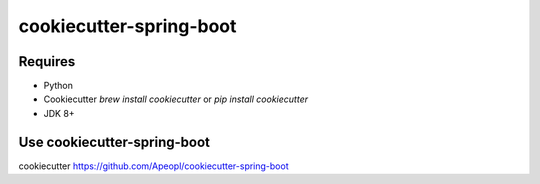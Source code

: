 cookiecutter-spring-boot
========================

.. _cookiecutter: https://github.com/audreyr/cookiecutter

Requires
--------

* Python
* Cookiecutter `brew install cookiecutter` or `pip install cookiecutter`
* JDK 8+

Use cookiecutter-spring-boot
----------------------------

cookiecutter https://github.com/Apeopl/cookiecutter-spring-boot
